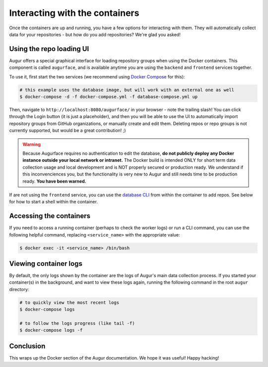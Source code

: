 Interacting with the containers
================================

Once the containers are up and running, you have a few options for interacting with them. They will automatically collect data for your repositories - but how do you add repositories? We're glad you asked!

Using the repo loading UI
--------------------------

Augur offers a special graphical interface for loading repository groups when using the Docker containers. This component is called ``augurface``, and is available anytime you are using the ``backend`` and ``frontend`` services together.

To use it, first start the two services (we recommend using `Docker Compose <docker-compose.html>`_ for this):

.. code::

    # this example uses the database image, but will work with an external one as well
    $ docker-compose -d -f docker-compose.yml -f database-compose.yml up

Then, navigate to ``http://localhost:8080/augurface/`` in your browser - note the trailing slash! You can click through the Login button (it is just a placeholder), and then you will be able to use the UI to automatically import repository groups from GitHub organizations, or manually create and edit them. Deleting repos or repo groups is not currently supported, but would be a great contribution! ;)

.. warning::

    Because Augurface requires no authentication to edit the database, **do not publicly deploy any Docker instance outside your local network or intranet.** The Docker build is intended ONLY for short term data collection usage and local development and is NOT properly secured or production ready. We understand if this inconvenciences you, but the functionality is very new to Augur and still needs time to be production ready. **You have been warned.**

If are not using the ``frontend`` service, you can use the `database CLI <../getting-started/command-line-interface/db.html>`_ from within the container to add repos. See below for how to start a shell within the container.


Accessing the containers
---------------------------

If you need to access a running container (perhaps to check the worker logs) or run a CLI command, you can use the following helpful command, replacing ``<service_name>`` with the appropriate value:

.. code::

    $ docker exec -it <service_name> /bin/bash


Viewing container logs
-------------------------

By default, the only logs shown by the container are the logs of Augur's main data collection process. If you started your container(s) in the background, and want to view these logs again, running the following command in the root ``augur`` directory\:

.. code::

    # to quickly view the most recent logs
    $ docker-compose logs

    # to follow the logs progress (like tail -f)
    $ docker-compose logs -f

Conclusion
-----------

This wraps up the Docker section of the Augur documentation. We hope it was useful! Happy hacking!
